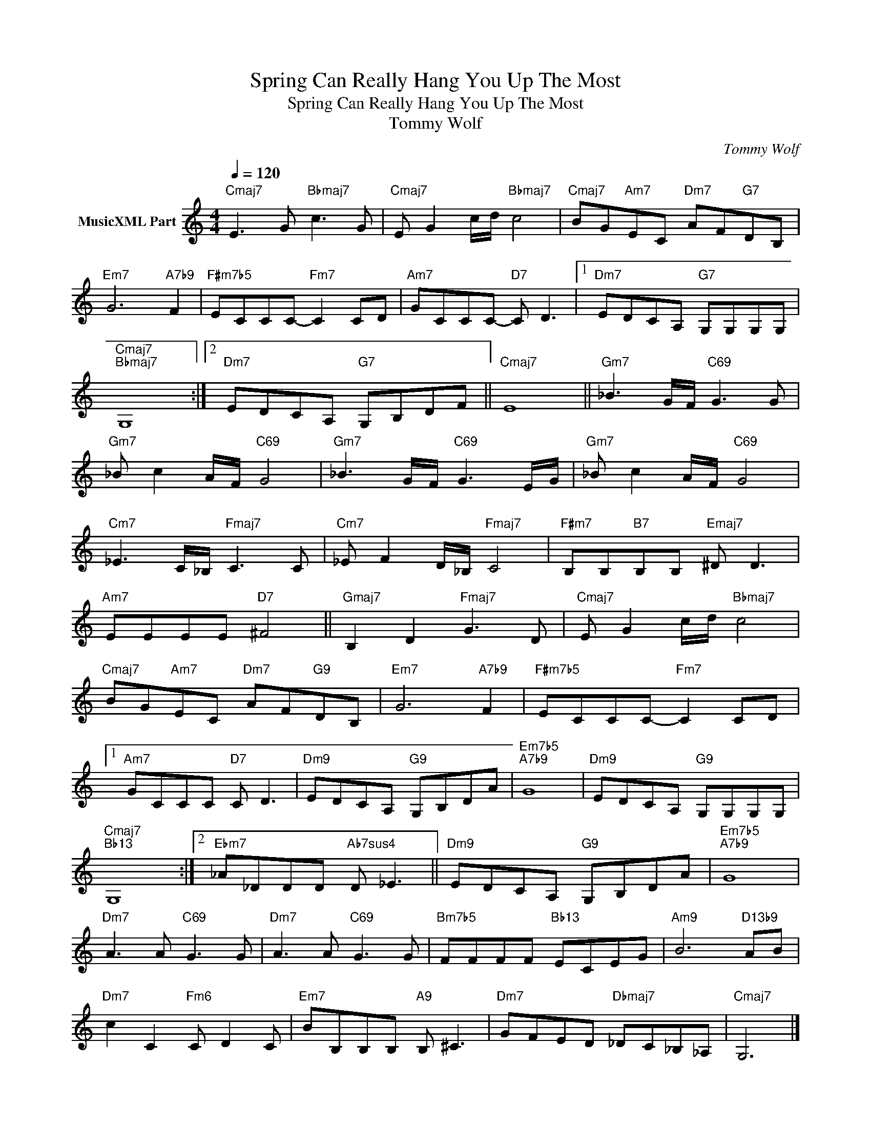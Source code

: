 X:1
T:Spring Can Really Hang You Up The Most
T:Spring Can Really Hang You Up The Most
T:Tommy Wolf
C:Tommy Wolf
Z:All Rights Reserved
L:1/8
Q:1/4=120
M:4/4
K:C
V:1 treble nm="MusicXML Part"
%%MIDI program 0
%%MIDI control 7 102
%%MIDI control 10 64
V:1
"Cmaj7" E3 G"Bbmaj7" c3 G |"Cmaj7" E G2 c/d/"Bbmaj7" c4 |"Cmaj7" BG"Am7"EC"Dm7" AF"G7"DB, | %3
"Em7" G6"A7b9" F2 |"F#m7b5" ECCC-"Fm7" C2 CD |"Am7" GCCC-"D7" C D3 |1"Dm7" EDCA,"G7" G,G,G,G, | %7
"Cmaj7""Bbmaj7" G,8 :|2"Dm7" EDCA,"G7" G,B,DF ||"Cmaj7" E8 ||"Gm7" _B3 G/F/"C69" G3 G | %11
"Gm7" _B c2 A/F/"C69" G4 |"Gm7" _B3 G/F/"C69" G3 E/G/ |"Gm7" _B c2 A/F/"C69" G4 | %14
"Cm7" _E3 C/_B,/"Fmaj7" C3 C |"Cm7" _E F2 D/_B,/"Fmaj7" C4 |"F#m7" B,B,"B7"B,B,"Emaj7" ^D D3 | %17
"Am7" EEEE"D7" ^F4 ||"Gmaj7" B,2 D2"Fmaj7" G3 D |"Cmaj7" E G2 c/d/"Bbmaj7" c4 | %20
"Cmaj7" BG"Am7"EC"Dm7" AF"G9"DB, |"Em7" G6"A7b9" F2 |"F#m7b5" ECCC-"Fm7" C2 CD |1 %23
"Am7" GCCC"D7" C D3 |"Dm9" EDCA,"G9" G,B,DA |"Em7b5""A7b9" G8 |"Dm9" EDCA,"G9" G,G,G,G, | %27
"Cmaj7""Bb13" G,8 :|2"Ebm7" _A_DDD"Ab7sus4" D _E3 ||"Dm9" EDCA,"G9" G,B,DA |"Em7b5""A7b9" G8 | %31
"Dm7" A3 A"C69" G3 G |"Dm7" A3 A"C69" G3 G |"Bm7b5" FFFF"Bb13" ECEG |"Am9" B6"D13b9" AB | %35
"Dm7" c2 C2"Fm6" C D2 C |"Em7" BB,B,B,"A9" B, ^C3 |"Dm7" GFED"Dbmaj7" _DC_B,_A, |"Cmaj7" G,6 |] %39

